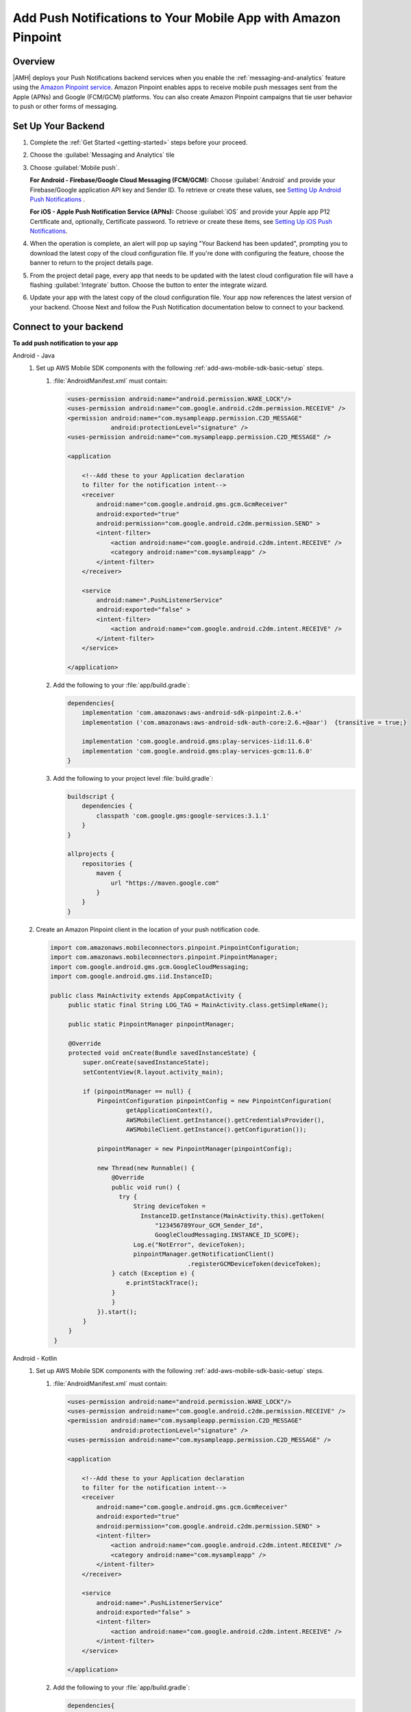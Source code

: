 .. Copyright 2010-2018 Amazon.com, Inc. or its affiliates. All Rights Reserved.

   This work is licensed under a Creative Commons Attribution-NonCommercial-ShareAlike 4.0
   International License (the "License"). You may not use this file except in compliance with the
   License. A copy of the License is located at http://creativecommons.org/licenses/by-nc-sa/4.0/.

   This file is distributed on an "AS IS" BASIS, WITHOUT WARRANTIES OR CONDITIONS OF ANY KIND,
   either express or implied. See the License for the specific language governing permissions and
   limitations under the License.

.. _add-aws-mobile-push-notifications:

##############################################################
Add Push Notifications to Your Mobile App with Amazon Pinpoint
##############################################################


.. meta::
   :description: Integrate AWS Push Notifications into your mobile app.

.. _overview:

Overview
==========================

|AMH| deploys your Push Notifications backend services when you enable the
:ref:`messaging-and-analytics` feature using the `Amazon Pinpoint service <http://docs.aws.amazon.com/pinpoint/latest/developerguide/>`__. Amazon Pinpoint enables apps to
receive mobile push messages sent from the Apple (APNs) and Google (FCM/GCM) platforms. You can also
create Amazon Pinpoint campaigns that tie user behavior to push or other forms of messaging.

.. _setup-your-backend:

Set Up Your Backend
===================


#. Complete the :ref:`Get Started <getting-started>` steps before your proceed.

#. Choose the :guilabel:`Messaging and Analytics` tile

#. Choose :guilabel:`Mobile push`.

   **For Android - Firebase/Google Cloud Messaging (FCM/GCM):** Choose :guilabel:`Android` and provide your Firebase/Google application API key and Sender ID. To retrieve or create these values, see `Setting Up Android Push Notifications <http://docs.aws.amazon.com/pinpoint/latest/developerguide/mobile-push-android.html>`__ .

   **For iOS - Apple Push Notification Service (APNs):** Choose :guilabel:`iOS` and provide your Apple app P12 Certificate and, optionally, Certificate password. To retrieve or create these items, see `Setting Up iOS Push Notifications <http://docs.aws.amazon.com/pinpoint/latest/developerguide/apns-setup.html>`__.

#. When the operation is complete, an alert will pop up saying "Your Backend has been updated", prompting you to download the latest copy of the cloud configuration file. If you're done with configuring the feature, choose the banner to return to the project details page.

   .. image:: images/updated-cloud-config.png

#. From the project detail page, every app that needs to be updated with the latest cloud configuration file will have a flashing :guilabel:`Integrate` button. Choose the button to enter the integrate wizard.

   .. image:: images/updated-cloud-config2.png
      :scale: 25

#. Update your app with the latest copy of the cloud configuration file. Your app now references the latest version of your backend. Choose Next and follow the Push Notification documentation below to connect to your backend.

.. _add-aws-mobile-push-notifications-app:

Connect to your backend
=======================


**To add push notification to your app**

.. container:: option

   Android - Java
      #. Set up AWS Mobile SDK components with the following
         :ref:`add-aws-mobile-sdk-basic-setup` steps.


         #. :file:`AndroidManifest.xml` must contain:

            .. code-block:: xml

                    <uses-permission android:name="android.permission.WAKE_LOCK"/>
                    <uses-permission android:name="com.google.android.c2dm.permission.RECEIVE" />
                    <permission android:name="com.mysampleapp.permission.C2D_MESSAGE"
                                android:protectionLevel="signature" />
                    <uses-permission android:name="com.mysampleapp.permission.C2D_MESSAGE" />

                    <application

                        <!--Add these to your Application declaration
                        to filter for the notification intent-->
                        <receiver
                            android:name="com.google.android.gms.gcm.GcmReceiver"
                            android:exported="true"
                            android:permission="com.google.android.c2dm.permission.SEND" >
                            <intent-filter>
                                <action android:name="com.google.android.c2dm.intent.RECEIVE" />
                                <category android:name="com.mysampleapp" />
                            </intent-filter>
                        </receiver>

                        <service
                            android:name=".PushListenerService"
                            android:exported="false" >
                            <intent-filter>
                                <action android:name="com.google.android.c2dm.intent.RECEIVE" />
                            </intent-filter>
                        </service>

                    </application>

         #. Add the following to your :file:`app/build.gradle`:

            .. code-block:: none

                dependencies{
                    implementation 'com.amazonaws:aws-android-sdk-pinpoint:2.6.+'
                    implementation ('com.amazonaws:aws-android-sdk-auth-core:2.6.+@aar')  {transitive = true;}

                    implementation 'com.google.android.gms:play-services-iid:11.6.0'
                    implementation 'com.google.android.gms:play-services-gcm:11.6.0'
                }

         #. Add the following to your project level :file:`build.gradle`:

            .. code-block:: none

                buildscript {
                    dependencies {
                        classpath 'com.google.gms:google-services:3.1.1'
                    }
                }

                allprojects {
                    repositories {
                        maven {
                            url "https://maven.google.com"
                        }
                    }
                }

      #. Create an Amazon Pinpoint client in the location of your push notification code.

         .. code-block:: java

            import com.amazonaws.mobileconnectors.pinpoint.PinpointConfiguration;
            import com.amazonaws.mobileconnectors.pinpoint.PinpointManager;
            import com.google.android.gms.gcm.GoogleCloudMessaging;
            import com.google.android.gms.iid.InstanceID;

            public class MainActivity extends AppCompatActivity {
                 public static final String LOG_TAG = MainActivity.class.getSimpleName();

                 public static PinpointManager pinpointManager;

                 @Override
                 protected void onCreate(Bundle savedInstanceState) {
                     super.onCreate(savedInstanceState);
                     setContentView(R.layout.activity_main);

                     if (pinpointManager == null) {
                         PinpointConfiguration pinpointConfig = new PinpointConfiguration(
                                 getApplicationContext(),
                                 AWSMobileClient.getInstance().getCredentialsProvider(),
                                 AWSMobileClient.getInstance().getConfiguration());

                         pinpointManager = new PinpointManager(pinpointConfig);

                         new Thread(new Runnable() {
                             @Override
                             public void run() {
                               try {
                                   String deviceToken =
                                     InstanceID.getInstance(MainActivity.this).getToken(
                                         "123456789Your_GCM_Sender_Id",
                                         GoogleCloudMessaging.INSTANCE_ID_SCOPE);
                                   Log.e("NotError", deviceToken);
                                   pinpointManager.getNotificationClient()
                                                  .registerGCMDeviceToken(deviceToken);
                             } catch (Exception e) {
                                 e.printStackTrace();
                             }
                             }
                         }).start();
                     }
                 }
             }

   Android - Kotlin
      #. Set up AWS Mobile SDK components with the following
         :ref:`add-aws-mobile-sdk-basic-setup` steps.


         #. :file:`AndroidManifest.xml` must contain:

            .. code-block:: xml

                    <uses-permission android:name="android.permission.WAKE_LOCK"/>
                    <uses-permission android:name="com.google.android.c2dm.permission.RECEIVE" />
                    <permission android:name="com.mysampleapp.permission.C2D_MESSAGE"
                                android:protectionLevel="signature" />
                    <uses-permission android:name="com.mysampleapp.permission.C2D_MESSAGE" />

                    <application

                        <!--Add these to your Application declaration
                        to filter for the notification intent-->
                        <receiver
                            android:name="com.google.android.gms.gcm.GcmReceiver"
                            android:exported="true"
                            android:permission="com.google.android.c2dm.permission.SEND" >
                            <intent-filter>
                                <action android:name="com.google.android.c2dm.intent.RECEIVE" />
                                <category android:name="com.mysampleapp" />
                            </intent-filter>
                        </receiver>

                        <service
                            android:name=".PushListenerService"
                            android:exported="false" >
                            <intent-filter>
                                <action android:name="com.google.android.c2dm.intent.RECEIVE" />
                            </intent-filter>
                        </service>

                    </application>

         #. Add the following to your :file:`app/build.gradle`:

            .. code-block:: none

                dependencies{
                    implementation 'com.amazonaws:aws-android-sdk-pinpoint:2.6.+'
                    implementation ('com.amazonaws:aws-android-sdk-auth-core:2.6.+@aar')  {transitive = true;}

                    implementation 'com.google.android.gms:play-services-iid:11.6.0'
                    implementation 'com.google.android.gms:play-services-gcm:11.6.0'
                }

         #. Add the following to your project level :file:`build.gradle`:

            .. code-block:: none

                buildscript {
                    dependencies {
                        classpath 'com.google.gms:google-services:3.1.1'
                    }
                }

                allprojects {
                    repositories {
                        maven {
                            url "https://maven.google.com"
                        }
                    }
                }

      #. Create an Amazon Pinpoint client in the location of your push notification code.

         .. code-block:: kotlin

            import com.amazonaws.mobileconnectors.pinpoint.PinpointConfiguration;
            import com.amazonaws.mobileconnectors.pinpoint.PinpointManager;
            import com.google.android.gms.gcm.GoogleCloudMessaging;
            import com.google.android.gms.iid.InstanceID;

            class MainActivity : AppCompatActivity() {
                companion object {
                    private val LOG_TAG = this::class.java.getSimpleName
                    var pinpointManager: PinpointManager? = null
                }

                override fun onCreate(savedInstanceState: Bundle?) {
                    super.onCreate(savedInstanceState)
                    setContentView(R.layout.activity_main)

                    AWSMobileClient.getInstance().initialize(this).execute()
                    with (AWSMobileClient.getInstance()) {
                        if (pinpointManager == null) {
                            val config = PinpointConfiguration(applicationContext, credentialsProvider, configuration)
                            pinpointManager = PinpointManager(config)
                        }
                    }

                    thread(start = true) {
                        try {
                            val deviceToken = InstanceID.getInstance(this@MainActivity)
                                .getToken("YOUR-GCM-SENDER-ID", GoogleCloudMessaging.INSTANCE_ID_SCOPE)
                            Log.i(LOG_TAG, "GCM DeviceToken = $deviceToken")
                            pinpointManager?.notificationClient?.registerGCMDeviceToken(deviceToken)
                        } catch (e: Exception) {
                            e.printStackTrace()
                        }
                    }
                }
            }

   iOS - Swift
      #. Set up AWS Mobile SDK components with the following
         :ref:`add-aws-mobile-sdk-basic-setup` steps.

         #. :file:`Podfile` that you configure to install the AWS Mobile SDK must contain:

            .. code-block:: none

                platform :ios, '9.0'

                target :'YOUR-APP-NAME' do
                  use_frameworks!

                    pod  'AWSPinpoint', '~> 2.6.13'
                    # other pods

                end

            Run :code:`pod install --repo-update` before you continue.

            If you encounter an error message that begins ":code:`[!] Failed to connect to GitHub to update the CocoaPods/Specs . . .`", and your internet connectivity is working, you may need to `update openssl and Ruby <https://stackoverflow.com/questions/38993527/cocoapods-failed-to-connect-to-github-to-update-the-cocoapods-specs-specs-repo/48962041#48962041>`__.

         #. Classes that call Amazon Pinpoint APIs must use the following import statements:

            .. code-block:: none

                import AWSCore
                import AWSPinpoint

      #. Create an Amazon Pinpoint client by using the following code into the
         :code:`didFinishLaunchwithOptions` method of your app's :file:`AppDelegate.swift`. This
         will also register your device token with Amazon Pinpoint.

         .. code-block:: swift

             var pinpoint: AWSPinpoint?


             func application(_ application: UIApplication, didFinishLaunchingWithOptions launchOptions:
                 [UIApplicationLaunchOptionsKey: Any]?) -> Bool {

                 pinpoint =
                     AWSPinpoint(configuration:
                         AWSPinpointConfiguration.defaultPinpointConfiguration(launchOptions: launchOptions))

                 return true
             }



.. _add-aws-mobile-push-notifications-targeting:

Add Amazon Pinpoint Targeted and Campaign Push Messaging
===========================

`Amazon Pinpoint console <https://console.aws.amazon.com/pinpoint/>`__ enables you to target your app users with push messaging. You can send individual messages or configure campaigns that target a group of users that match a profile that you define. For instance, you could email users that have not used the app in 30 days, or send an SMS to those that frequently use a given feature of your app.

.. container:: option

   Android - Java
      The following 2 steps show how to receive push notifications targeted for your app.

      #. Add a Push Listener Service to Your App.

         The name of the class must match the push listener service name used in the app manifest.
         :code:`pinpointManager` is a reference to the static PinpointManager variable declared in
         the MainActivity shown in a previous step. Use the following steps to set up Push
         Notification listening in your app.


         #. The following push listener code assumes that the app's MainActivity is configured using
            the manifest setup described in a previous section.

            .. code-block:: java

                import android.content.Intent;
                import android.os.Bundle;
                import android.support.v4.content.LocalBroadcastManager;
                import android.util.Log;

                import com.amazonaws.mobileconnectors.pinpoint.targeting.notification.NotificationClient;
                import com.google.android.gms.gcm.GcmListenerService;

                public class YOUR-PUSH-LISTENER-SERVICE-NAME extends GcmListenerService {
                    public static final String LOGTAG = PushListenerService.class.getSimpleName();

                    // Intent action used in local broadcast
                    public static final String ACTION_PUSH_NOTIFICATION = "push-notification";
                    // Intent keys
                    public static final String INTENT_SNS_NOTIFICATION_FROM = "from";
                    public static final String INTENT_SNS_NOTIFICATION_DATA = "data";

                    /**
                     * Helper method to extract push message from bundle.
                     *
                     * @param data bundle
                     * @return message string from push notification
                     */
                    public static String getMessage(Bundle data) {
                        // If a push notification is sent as plain
                        // text, then the message appears in "default".
                        // Otherwise it's in the "message" for JSON format.
                        return data.containsKey("default") ? data.getString("default") : data.getString(
                                "message", "");
                    }

                    private void broadcast(final String from, final Bundle data) {
                        Intent intent = new Intent(ACTION_PUSH_NOTIFICATION);
                        intent.putExtra(INTENT_SNS_NOTIFICATION_FROM, from);
                        intent.putExtra(INTENT_SNS_NOTIFICATION_DATA, data);
                        LocalBroadcastManager.getInstance(this).sendBroadcast(intent);
                    }

                    @Override
                    public void onMessageReceived(final String from, final Bundle data) {
                        Log.d(LOGTAG, "From:" + from);
                        Log.d(LOGTAG, "Data:" + data.toString());

                        final NotificationClient notificationClient =
                            MainActivity.pinpointManager.getNotificationClient();

                        NotificationClient.CampaignPushResult pushResult =
                                notificationClient.handleGCMCampaignPush(from, data, this.getClass());

                        if (!NotificationClient.CampaignPushResult.NOT_HANDLED.equals(pushResult)) {
                            // The push message was due to a Pinpoint campaign.
                            // If the app was in the background, a local notification was added
                            // in the notification center. If the app was in the foreground, an
                            // event was recorded indicating the app was in the foreground,
                            // for the demo, we will broadcast the notification to let the main
                            // activity display it in a dialog.
                            if (
                                NotificationClient.CampaignPushResult.APP_IN_FOREGROUND.equals(pushResult)) {
                                    // Create a message that will display the raw
                                    //data of the campaign push in a dialog.
                                    data.putString("
                                        message",
                                        String.format("Received Campaign Push:\n%s", data.toString()));
                                    broadcast(from, data);
                            }
                            return;
                        }
                    }
                }

         #. Add code to react to your push listener service.

            The following code can be placed where your app will react to incoming notifications.

            .. code-block:: java

                import android.app.Activity;
                import android.app.AlertDialog;
                import android.content.BroadcastReceiver;
                import android.content.Context;
                import android.content.Intent;
                import android.content.IntentFilter;
                import android.support.v4.content.LocalBroadcastManager;
                import android.support.v7.app.AppCompatActivity;
                import android.os.Bundle;
                import android.util.Log;

                public class MainActivity extends AppCompatActivity {
                    public static final String LOG_TAG = MainActivity.class.getSimpleName();

                    @Override
                    protected void onPause() {
                        super.onPause();

                        // unregister notification receiver
                        LocalBroadcastManager.getInstance(this).unregisterReceiver(notificationReceiver);
                    }

                    @Override
                    protected void onResume() {
                        super.onResume();

                        // register notification receiver
                        LocalBroadcastManager.getInstance(this).registerReceiver(notificationReceiver,
                                new IntentFilter(PushListenerService.ACTION_PUSH_NOTIFICATION));
                    }

                    private final BroadcastReceiver notificationReceiver = new BroadcastReceiver() {
                        @Override
                        public void onReceive(Context context, Intent intent) {
                            Log.d(LOG_TAG, "Received notification from local broadcast. Display it in a dialog.");

                            Bundle data = intent.getBundleExtra(PushListenerService.INTENT_SNS_NOTIFICATION_DATA);
                            String message = PushListenerService.getMessage(data);

                            new AlertDialog.Builder(MainActivity.this)
                                    .setTitle("Push notification")
                                    .setMessage(message)
                                    .setPositiveButton(android.R.string.ok, null)
                                    .show();
                        }
                    };

                }

   Android - Kotlin
      The following 2 steps show how to receive push notifications targeted for your app.

      #. Add a Push Listener Service to Your App.

         The name of the class must match the push listener service name used in the app manifest.
         :code:`pinpointManager` is a reference to the static PinpointManager variable declared in
         the MainActivity shown in a previous step. Use the following steps to set up Push
         Notification listening in your app.


         #. The following push listener code assumes that the app's MainActivity is configured using
            the manifest setup described in a previous section.

            .. code-block:: kotlin

                import android.content.Intent;
                import android.os.Bundle;
                import android.support.v4.content.LocalBroadcastManager;
                import android.util.Log;

                import com.amazonaws.mobileconnectors.pinpoint.targeting.notification.NotificationClient;
                import com.google.android.gms.gcm.GcmListenerService;

                class YOUR-PUSH-LISTENER-SERVICE-NAME : GcmListenerService() {
                    companion object {
                        private val LOG_TAG = this::class.java.simpleName
                        const val ACTION_PUSH_NOTIFICATION: String = "push-notification"
                        const val INTENT_SNS_NOTIFICATION_FROM: String = "from"
                        const val INTENT_SNS_NOTIFICATION_DATA: String = "data"

                        // Helper method to extract push message from bundle.
                        fun getMessage(data: Bundle) =
                            if (data.containsKey("default")
                                data.getString("default")
                            else
                                data.getString("message", "")
                    }

                    private fun broadcast(from: String, data: Bundle) {
                        val intent = Intent(ACTION_PUSH_NOTIFICATION).apply {
                            putExtra(INTENT_SNS_NOTIFICATION_FROM, from)
                            putExtra(INTENT_SNS_NOTIFICATION_DATA, data)
                        }
                        LocalBroadcastManager.getInstance(this).sendBroadcast(intent)
                    }

                    override fun onMessageReceived(from: String?, data: Bundle?) {
                        Log.d(LOG_TAG, "From: $from")
                        Log.d(LOG_TAG, "Data: $data")

                        val notificationClient = MainActivity.pinpointManager!!.notificationClient!!
                        val pushResult = notificationClient.handleGCMCampaignPush(from, data, this::class.java)
                        if (pushResult != NotificationClient.CampaignPushResult.NOT_HANDLED) {
                            // The push message was due to a Pinpoint campaign
                            // If the app was in the background, a local notification was added
                            // in the notification center. If the app was in the foreground, an
                            // event was recorded indicating the app was in the foreground,
                            // for the demo, we will broadcast the notification to let the main
                            // activity display it in a dialog.
                            if (pushResult == NotificationClient.CampaignPushResult.APP_IN_FOREGROUND) {
                                data.putString("message", "Received Campaign Push:\n$data")
                                broadcast(from, data)
                            }
                            return
                        }
                    }
                }

         #. Add code to react to your push listener service.

            The following code can be placed where your app will react to incoming notifications.

            .. code-block:: kotlin

                import android.app.Activity;
                import android.app.AlertDialog;
                import android.content.BroadcastReceiver;
                import android.content.Context;
                import android.content.Intent;
                import android.content.IntentFilter;
                import android.support.v4.content.LocalBroadcastManager;
                import android.support.v7.app.AppCompatActivity;
                import android.os.Bundle;
                import android.util.Log;

                class MainActivity : AppCompatActivity() {
                    companion object {
                        // ...

                        val notificationReceiver = object : BroadcastReceiver() {
                            override fun onReceive(context: Context, intent: Intent) {
                                Log.d(LOG_TAG, "Received notification from local broadcast.")

                                val data = intent.getBundleExtra(PushListenerService.INTENT_SNS_NOTIFICATION_DATA)
                                val message = PushListenerService.getMessage(data)

                                // Uses anko library to display an alert dialog
                                alert(message) {
                                    title = "Push notification"
                                    positiveButton("OK") { /* Do nothing */ }
                                }.show()
                            }
                        }
                    }

                    override fun onPause() {
                        super.onPause()
                        LocalBroadcastManager.getInstance(this).unregisterReceiver(notificationReceiver)
                    }

                    override fun onResume() {
                        super.onResume()
                        LoadBroadcastManager.getInstance(this).registerReceiver(notificationReceiver,
                            IntentFilter(PushListenerService.ACTION_PUSH_NOTIFICATION))
                    }

                    // ...
                }

   iOS - Swift
      #. In your :code:`AppDelegate` with :code:`PinpointManager` instantiated, make sure the push
         listening code exists in the following functions.

         .. code-block:: swift

             // . . .

                 func application(
                     _ application: UIApplication,
                                    didRegisterForRemoteNotificationsWithDeviceToken deviceToken: Data) {

                         pinpoint!.notificationManager.interceptDidRegisterForRemoteNotifications(
                                 withDeviceToken: deviceToken)
                 }

                 func application(
                     _ application: UIApplication,
                                    didReceiveRemoteNotification userInfo: [AnyHashable: Any],
                                    fetchCompletionHandler completionHandler:
                                         @escaping (UIBackgroundFetchResult) -> Void) {

                         pinpoint!.notificationManager.interceptDidReceiveRemoteNotification(
                                 userInfo, fetchCompletionHandler: completionHandler)

                     if (application.applicationState == .active) {
                         let alert = UIAlertController(title: "Notification Received",
                                                       message: userInfo.description,
                                                       preferredStyle: .alert)
                         alert.addAction(UIAlertAction(title: "Ok", style: .default, handler: nil))

                         UIApplication.shared.keyWindow?.rootViewController?.present(
                             alert, animated: true, completion:nil)
                     }
                 }
             // . . .
             }

      #. Add the following code in the :code:`ViewController` where you request notification
         permissions.

         .. code-block:: swift

             var userNotificationTypes : UIUserNotificationType
             userNotificationTypes = [.alert , .badge , .sound]
             let notificationSettings = UIUserNotificationSettings.init(types: userNotificationTypes, categories: nil)
             UIApplication.shared.registerUserNotificationSettings(notificationSettings)
             UIApplication.shared.registerForRemoteNotifications()

      #. In Xcode, choose your app target in the Project Navigator, choose :guilabel:`Capabilities`,
         turn on :guilabel:`Push Notifications`.

         .. image:: images/xcode-turn-on-push-notification.png
            :scale: 100
            :alt: Image of turning on Push Notifications capabilities in Xcode.

         .. only:: pdf

            .. image:: images/xcode-turn-on-push-notification.png
               :scale: 50

         .. only:: kindle

            .. image:: images/xcode-turn-on-push-notification.png
               :scale: 75

      #. Build and run your app using information at `Building the Sample iOS App From AWS Mobile
         Hub <http://docs.aws.amazon.com/pinpoint/latest/developerguide/getting-started-ios-sampleapp.html>`__.




